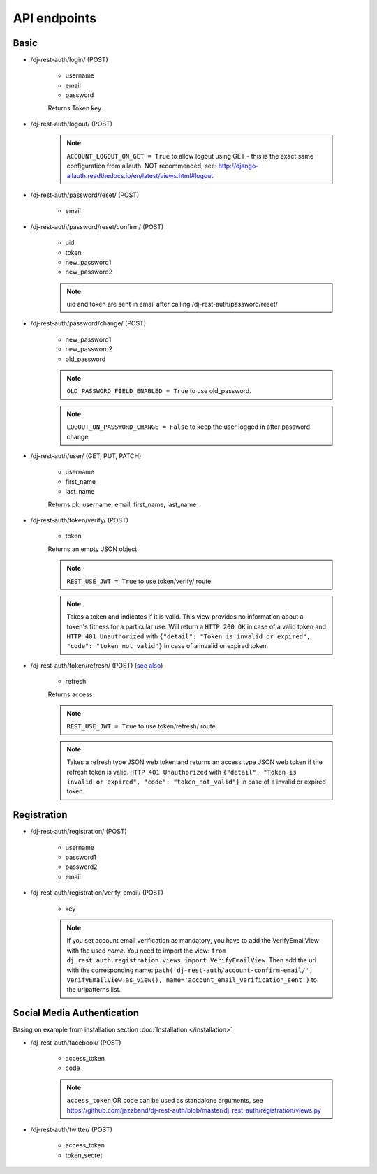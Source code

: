 API endpoints
=============

Basic
-----

- /dj-rest-auth/login/ (POST)

    - username
    - email
    - password

    Returns Token key

- /dj-rest-auth/logout/ (POST)

    .. note:: ``ACCOUNT_LOGOUT_ON_GET = True`` to allow logout using GET - this is the exact same configuration from allauth. NOT recommended, see: http://django-allauth.readthedocs.io/en/latest/views.html#logout

- /dj-rest-auth/password/reset/ (POST)

    - email

- /dj-rest-auth/password/reset/confirm/ (POST)

    - uid
    - token
    - new_password1
    - new_password2

    .. note:: uid and token are sent in email after calling /dj-rest-auth/password/reset/

- /dj-rest-auth/password/change/ (POST)

    - new_password1
    - new_password2
    - old_password

    .. note:: ``OLD_PASSWORD_FIELD_ENABLED = True`` to use old_password.
    .. note:: ``LOGOUT_ON_PASSWORD_CHANGE = False`` to keep the user logged in after password change

- /dj-rest-auth/user/ (GET, PUT, PATCH)

    - username
    - first_name
    - last_name

    Returns pk, username, email, first_name, last_name


- /dj-rest-auth/token/verify/ (POST)

    - token

    Returns an empty JSON object.

    .. note:: ``REST_USE_JWT = True`` to use token/verify/ route.
    .. note:: Takes a token and indicates if it is valid.  This view provides no information about a token's fitness for a particular use. Will return a ``HTTP 200 OK`` in case of a valid token and ``HTTP 401 Unauthorized`` with ``{"detail": "Token is invalid or expired", "code": "token_not_valid"}`` in case of a invalid or expired token.


- /dj-rest-auth/token/refresh/ (POST) (`see also <https://django-rest-framework-simplejwt.readthedocs.io/en/latest/getting_started.html#usage>`_)

    - refresh

    Returns access

    .. note:: ``REST_USE_JWT = True`` to use token/refresh/ route.
    .. note:: Takes a refresh type JSON web token and returns an access type JSON web token if the refresh token is valid. ``HTTP 401 Unauthorized`` with ``{"detail": "Token is invalid or expired", "code": "token_not_valid"}`` in case of a invalid or expired token.

Registration
------------

- /dj-rest-auth/registration/ (POST)

    - username
    - password1
    - password2
    - email

- /dj-rest-auth/registration/verify-email/ (POST)

    - key

    .. note:: If you set account email verification as mandatory, you have to add the VerifyEmailView with the used `name`.
        You need to import the view: ``from dj_rest_auth.registration.views import VerifyEmailView``. Then add the url with the corresponding name:
        ``path('dj-rest-auth/account-confirm-email/', VerifyEmailView.as_view(), name='account_email_verification_sent')`` to the urlpatterns list.



Social Media Authentication
---------------------------

Basing on example from installation section :doc:`Installation </installation>`

- /dj-rest-auth/facebook/ (POST)

    - access_token
    - code

    .. note:: ``access_token`` OR ``code`` can be used as standalone arguments, see https://github.com/jazzband/dj-rest-auth/blob/master/dj_rest_auth/registration/views.py

- /dj-rest-auth/twitter/ (POST)

    - access_token
    - token_secret
